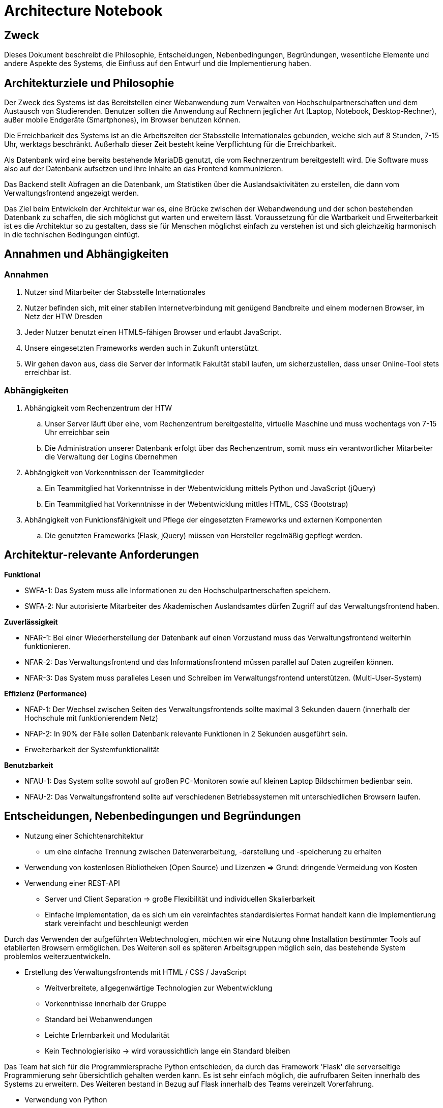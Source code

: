 = Architecture Notebook
// Vorname Nachname <email@domain.org>; Vorname2 Nachname2 <email2@domain.org>; Vorname3 Nachname3 <email3@domain.org>
// {localdatetime}
// include::../_includes/default-attributes.inc.adoc[]
// Platzhalter für weitere Dokumenten-Attribute


== Zweck

Dieses Dokument beschreibt die Philosophie, Entscheidungen, Nebenbedingungen, Begründungen, wesentliche Elemente und andere Aspekte des Systems, die Einfluss auf den Entwurf und die Implementierung haben.

//Hinweise: Bearbeiten Sie immer die Abschnitte 2-6 dieser Vorlage. Nachfolgende Abschnitte sind empfohlen, aber optional und sollten je nach Umfang der künftigen Wartungsarbeiten, Fähigkeiten des Entwicklungsteams und Bedeutung anderer architektureller Belange.

//Anmerkung: Die Architektur legt wesentliche EINSCHRÄNKUNGEN für den Systementwurf fest und ist ein Schlüssel für die Erfüllung nicht-funktionaler Eigenschaften!


== Architekturziele und Philosophie

//Hinweise: Beschreiben Sie die Philosophie der Architektur, d.h. den zentralen Ansatz für ihre Architektur. 

//Formulieren Sie eine Reihe von Zielen, die die Architektur in ihrer Struktur und ihrem Verhalten erfüllen muss. 

// Identifizieren Sie kritische Fragen, die von der Architektur adressiert werden müssen, z.B. besondere Hardware-Abhängigkeiten, die vom Rest des Systems isoliert werden sollten oder Sicherstellung der Funktionsfähigkeit unter besonderen Bedingungen (z.B. Offline-Nutzung). Daraus resultierenen Vorschriften bezüglich der Performance. 

Der Zweck des Systems ist das Bereitstellen einer Webanwendung zum Verwalten von Hochschulpartnerschaften und dem Austausch von Studierenden. Benutzer sollten die Anwendung auf Rechnern jeglicher Art (Laptop, Notebook, Desktop-Rechner), außer mobile Endgeräte (Smartphones), im Browser benutzen können.

Die Erreichbarkeit des Systems ist an die Arbeitszeiten der Stabsstelle Internationales gebunden, welche sich auf 8 Stunden, 7-15 Uhr, werktags beschränkt. Außerhalb dieser Zeit besteht keine Verpflichtung für die Erreichbarkeit.

Als Datenbank wird eine bereits bestehende MariaDB genutzt, die vom Rechnerzentrum bereitgestellt wird. Die Software muss also auf der Datenbank aufsetzen und ihre Inhalte an das Frontend kommunizieren.

Das Backend stellt Abfragen an die Datenbank, um Statistiken über die Auslandsaktivitäten zu erstellen, die dann vom Verwaltungsfrontend angezeigt werden.


Das Ziel beim Entwickeln der Architektur war es, eine Brücke zwischen der Webandwendung und der schon bestehenden Datenbank zu schaffen, die sich möglichst gut warten und erweitern lässt. Voraussetzung für die Wartbarkeit und Erweiterbarkeit ist es die Architektur so zu gestalten, dass sie für Menschen möglichst einfach zu verstehen ist und sich gleichzeitig harmonisch in die technischen Bedingungen einfügt. 

== Annahmen und Abhängigkeiten

//[List the assumptions and dependencies that drive architectural decisions. This could include sensitive or critical areas, dependencies on legacy interfaces, the skill and experience of the team, the availability of important resources, and so forth]

=== Annahmen

. Nutzer sind Mitarbeiter der Stabsstelle Internationales
. Nutzer befinden sich, mit einer stabilen Internetverbindung mit genügend Bandbreite und einem modernen Browser, im Netz der HTW Dresden
. Jeder Nutzer benutzt einen HTML5-fähigen Browser und erlaubt JavaScript.
. Unsere eingesetzten Frameworks werden auch in Zukunft unterstützt.
. Wir gehen davon aus, dass die Server der Informatik Fakultät stabil laufen, um sicherzustellen, dass unser Online-Tool stets erreichbar ist.

=== Abhängigkeiten 

. Abhängigkeit vom Rechenzentrum der HTW
.. Unser Server läuft über eine, vom Rechenzentrum bereitgestellte, virtuelle Maschine und muss wochentags von 7-15 Uhr erreichbar sein
.. Die Administration unserer Datenbank erfolgt über das Rechenzentrum, somit muss ein verantwortlicher Mitarbeiter die Verwaltung der Logins übernehmen
. Abhängigkeit von Vorkenntnissen der Teammitglieder
.. Ein Teammitglied hat Vorkenntnisse in der Webentwicklung mittels Python und JavaScript (jQuery)
.. Ein Teammitglied hat Vorkenntnisse in der Webentwicklung mittles HTML, CSS (Bootstrap)
. Abhängigkeit von Funktionsfähigkeit und Pflege der eingesetzten Frameworks und externen Komponenten
.. Die genutzten Frameworks (Flask, jQuery) müssen von Hersteller regelmäßig gepflegt werden.

== Architektur-relevante Anforderungen

//Fügen Sie eine Referenz / Link zu den Anforderungen ein, die implementiert werden müssen, um die Architektur zu erzeugen.

*Funktional*

* SWFA-1: Das System muss alle Informationen zu den Hochschulpartnerschaften speichern.
* SWFA-2: Nur autorisierte Mitarbeiter des Akademischen Auslandsamtes dürfen Zugriff auf das Verwaltungsfrontend haben.

*Zuverlässigkeit*

* NFAR-1: Bei einer Wiederherstellung der Datenbank auf einen Vorzustand muss das Verwaltungsfrontend weiterhin funktionieren.
* NFAR-2: Das Verwaltungsfrontend und das Informationsfrontend müssen parallel auf Daten zugreifen können.
* NFAR-3: Das System muss paralleles Lesen und Schreiben im Verwaltungsfrontend unterstützen. (Multi-User-System)

*Effizienz (Performance)*

* NFAP-1: Der Wechsel zwischen Seiten des Verwaltungsfrontends sollte maximal 3 Sekunden dauern (innerhalb der Hochschule mit funktionierendem Netz)
* NFAP-2: In 90% der Fälle sollen Datenbank relevante Funktionen in 2 Sekunden ausgeführt sein.
* Erweiterbarkeit der Systemfunktionalität

*Benutzbarkeit*

* NFAU-1: Das System sollte sowohl auf großen PC-Monitoren sowie auf kleinen Laptop Bildschirmen bedienbar sein.
* NFAU-2: Das Verwaltungsfrontend sollte auf verschiedenen Betriebssystemen mit unterschiedlichen Browsern laufen.

== Entscheidungen, Nebenbedingungen und Begründungen

//[List the decisions that have been made regarding architectural approaches and the constraints being placed on the way that the developers build the system. These will serve as guidelines for defining architecturally significant parts of the system. Justify each decision or constraint so that developers understand the importance of building the system according to the context created by those decisions and constraints. This may include a list of DOs and DON’Ts to guide the developers in building the system.]

* Nutzung einer Schichtenarchitektur 
** um eine einfache Trennung zwischen Datenverarbeitung, -darstellung und -speicherung zu erhalten
* Verwendung von kostenlosen Bibliotheken (Open Source) und Lizenzen 
=> Grund: dringende Vermeidung von Kosten

//=== Webtechnologien

* Verwendung einer REST-API
** Server und Client Separation => große Flexibilität und individuellen Skalierbarkeit
** Einfache Implementation, da es sich um ein vereinfachtes standardisiertes Format handelt kann die Implementierung stark vereinfacht und beschleunigt werden

Durch das Verwenden der aufgeführten Webtechnologien, möchten wir eine Nutzung ohne Installation bestimmter Tools auf etablierten Browsern ermöglichen. Des Weiteren soll es späteren Arbeitsgruppen möglich sein, das bestehende System problemlos weiterzuentwickeln.

* Erstellung des Verwaltungsfrontends mit HTML / CSS / JavaScript
** Weitverbreitete, allgegenwärtige Technologien zur Webentwicklung
** Vorkenntnisse innerhalb der Gruppe
** Standard bei Webanwendungen
** Leichte Erlernbarkeit und Modularität
** Kein Technologierisiko → wird voraussichtlich lange ein Standard bleiben

//=== Serverseitige Programmierung mit Python

Das Team hat sich für die Programmiersprache Python entschieden, da durch das Framework 'Flask' die serverseitige Programmierung sehr übersichtlich gehalten werden kann. Es ist sehr einfach möglich, die aufrufbaren Seiten innerhalb des Systems zu erweitern. Des Weiteren bestand in Bezug auf Flask innerhalb des Teams vereinzelt Vorerfahrung.

* Verwendung von Python 
** Weniger komplex; für alle Entwickler in gegebener Zeit erlernbar sofern Kompetenz noch
nicht ausreichend
** Python-Skripte laufen auf der bereitgestellten virtuellen Maschiene
** einfache Kommunikation mit MariaDB
** Einbindung der Datenbank einfach möglich durch mysql.connector


// === Datenbank MariaDB 

Die Datenbank musste nicht durch das Team erstellt werden. Das Rechenzentrum der HTW Dresden hat diese bereits für die Vorgruppe innerhalb einer MariaDB bereitgestellt. 

* Verwendung von MariaDB
** Diese bietet einen guten Zugriffsschutz und Backups auf den Servern des Rechenzentrums
** MySQL ähnlich zu MS SQL, mit dem einige Gruppenmitglieder schon Erfahrung haben
** Administration mithilfe von phpMyAdmin
** Erstellung von Datenbankobjekten
** Ändern von Datensätzen außerhalb des Verwaltungsfrontends
// ** Das bestehende Informationsfrontend für die Studierenden läuft ebenfalls auf einer MariaDB Datenbank → einfache Migration

//=== Frameworks

Das Verwenden von Frameworks ist gerade in Gruppen mit wenig Vorerfahrung sehr von Vorteil. Der Code bleibt übersichtlich und die Webentwicklung wird erheblich vereinfacht.

* jQuery (Javascript)
* Flask (Python)


== Architekturmechanismen

// https://www2.htw-dresden.de/~anke/openup/core.tech.common.extend_supp/guidances/concepts/arch_mechanism_2932DFB6.html[Doku "Concept: Architectural Mechanism"]
//[List the architectural mechanisms and describe the current state of each one. Initially, each mechanism may be only name and a brief description. They will evolve until the mechanism is a collaboration or pattern that can be directly applied to some aspect of the design.]

//Beispiele: relationales DBMS, Messaging-Dienste, Transaktionsserver, Webserver, Publish-Subscribe Mechanismus

//Beschreiben Sie den Zweck, Eigenschaften und Funktion der Architekturmechanismen.

=== Sicherheit

Basierend auf dem Prototyp und den Erkenntnissen der Vorgruppe und in Absprache mit dem Rechenzentrum sowie der Stabstelle Internationales, hat das Team die Etnscheidung getroffen den Zugriff auf die Webanwenung dadurch zu schützen, dass sie ausschließlich innerhalb des HTW-Netzwerks zu erreichen ist. 

Des Weiteren darf es nur Mitarbeitern der Stabsstelle Internationales möglich sein, sich im Verwaltungsfrontend anzumelden (SWFA-2).

Der Zugriffschutz auf die Daten der Datenbank wird duch zwei Datenbankaccounts mit jeweils unterschiedlichen Zugriffsrechten gewährleistet. So kann nur einer der beiden Accounts Daten löschen und bearbeiten. Die Unterscheidung der Accounts findet beim Login statt. 

=== Persistente Daten

Die Anforderung SWFA-1 fordert, dass unsere Daten persistent zu speichern sind. Da das Datenbankmodell unverändert bleiben soll, hat das Team dieses übernommen.
Die Entscheidung eine MariaDB zu verwenden wurde ebenfalls von einer der Vorgängergruppen getroffen.
Die Daten werden bei einer validen Anmeldung persistent in der MariaDB gespeichert.


=== Interface

Während der Analyse wurde mit NFAU-1, NFAU-2 festgehalten, dass die unterschiedliche Darstellung der Webseite je nach Nutzer, ein wesentlicher Bestandteil des Projektes ist.
Durch diesen Punkt sind wir auch zu dem Entschluss gekommen, unser Frontend nach dem Schema des responsive Webdesign zu entwerfen.
Die jeweiligen Nutzer verwenden im Laufe der Zeit voraussichtlich unterschiedliche Endgeräte und Bildschirme.
Unsere Webanwendung ist in der Lage, sich den jeweiligen Endgeräten der Nutzer anzupassen.

== Wesentliche Abstraktionen

//[List and briefly describe the key abstractions of the system. This should be a relatively short list of the critical concepts that define the system. The key abstractions will usually translate to the initial analysis classes and important patterns.]

Objekte sind die bereitgestellten Daten. Für eine ausführlichere Auflistung, siehe das Glossar.

• Land: enthält Länderinformationen und die Erasmusverfügbarkeit
• Fakultät: enthält Informationen zu den Fakultäten der Universitäten, die an den Austauschprogrammen teilnehmen, bzw, zu denen eine Partnerschaft mit der HTW Dresden besteht.
• Studienfach: enthält Informationen zu den Studienfächern für die ein Austausch angeboten wird und 1:n Beziehungen zu einer Fakultät
• Hochschule: enthält Kontaktinformationen der Hochschule und ggf einen Erasmuscode
• Mentor: enthält Kontaktinformationen der betreuenden Person des Austauschprogramms
• Hochschulvereinbarung: enthält die Art der Vereinbarung, Länge, Anzahl der
Incomings/Outgoings pro Studienfach und deren maximale Aufenthaltszeit
Dienste verarbeiten die bereitgestellten Daten: Anzeige und Änderung.
Workflows geben die Reihenfolge der Abarbeitung der Dienste an.
Für die Beziehungen zwischen den einzelnen Objekten siehe das Domänenmodel.

== Schichten oder Architektur-Framework

//[Describe the architectural pattern that you will use or how the architecture will be consistent and uniform. This could be a simple reference to an existing or well-known architectural pattern, such as the Layer framework, a reference to a high-level model of the framework, or a description of how the major system components should be put together.]
=== Schichtenarchitektur

Durch die Schichtenarchitektur ist es möglich dem Softwaresystem und den dazugehörigen Bestandteilen feste Aufgabenbereiche zuzuordnen.
Das System wird in logische Schichten aufgeteilt.
Diese sind die Datenbank, das Backend und das Frontend.
Die Datenbank wird den Aspekt des speicherns, bereitstellen und ändern der Daten übernehmen.
Das Frontend wird die Schnittstelle zwischen User und Systemlogik sein, welche sich im Backend befindet.
Dort werden Nutzeranfragen verarbeitet, also die Kommunikation mit der Datenbank vorgenommen.
Dem Frontend werden aber auch, abhängig von der Anfrage, die richtigen Dateien zum Abbilden der HTML-Seiten bereitgestellt.


== Architektursichten (Views)

//[Describe the architectural views that you will use to describe the software architecture. This illustrates the different perspectives that you will make available to review and to document architectural decisions.]
Folgende Sichten auf die Architektur werden empfohlen:

=== Logische Sicht

//Beschreibt die Struktur und das Verhalten Systemteilen, die hohen Einfluss auf die Architektur haben. Dies kann die Paketstruktur, kritische Schnittstellen, wichtige Klassen und Subsysteme sowie die Beziehungen zwischen diesen Elementen enthalten. Zudem sollten die physische und logische Sicht persistenter Daten beschrieben werden, wenn es diesen Aspekt im System gibt. Dies ist ein hier dokumentierter Teilaspekt des Entwurfs

Das nachfolgende C4 Modell (siehe untere Abbildungen) beschreibt die logische Verknüpfung von
Komponenten in unserem System.

==== C4 Modell Legende

.C4 Modell Legende
image::../../docs/architecture/images/C4_model_legende.png[]

{nbsp} +

'''

==== C4 Modell Level 1: Kontext

.C4 Modell Level 1: System Context Diagramm
image::../../docs/architecture/images/C4_model_level_1_v1.png[]

{nbsp} +

'''
==== C4 Modell Level 2: Container Diagramm

.C4 Modell Level 2: Container Diagramm
image::../../docs/architecture/images/C4_model_level_2.png[]

{nbsp} +

'''
==== C4 Modell Level 3: Components Diagramm

.C4 Modell Level 3: Components Diagramm
image::../../docs/architecture/images/C4_model_level_3_neu.png[]

{nbsp} +

'''
==== C4 Modell Level 4: Code (Fakultät)

.C4 Modell Level 4: Code
image::../../docs/architecture/images/C4_model_level_4_facultaet.jpg[]

{nbsp} +

==== C4 Modell Level 4: Code (Hochschule)

.C4 Modell Level 4: Code
image::../../docs/architecture/images/C4_model_level_4_hochschule.jpg[]

{nbsp} +

=== Physische Sicht (Betriebssicht)

//Beschreibt die physischen Knoten (Rechner) des Systems, der Prozesse, Threads und Komponenten, die in diesen Knoten ausgeführt werden. Diese Sicht wird nicht benötigt, wenn das System in einem einzelnen Prozess oder Thread ausgeführt wird.
* Das Verwaltungsfrontend wird im Browser des Nutzers ausgeführt.
* Das Backend wird auf dem www2-Server des Rechenzentrums bereitgestellt.
* Die Datenbank läuft auf einem MariaDB-Server des Rechenzentrums.

=== Use Cases

//Eine Liste oder ein Diagramm der Use Cases, die architektur-relevante Anforderungen enthalten.
Im Vergleich zum vollständigen Use-Case-Diagramm fallen hier einige Use-Cases weg, die nicht zur Architektur des Systems beitragen. 

* UC01: In System einloggen / ausloggen
* UC10: Berichte exportieren
